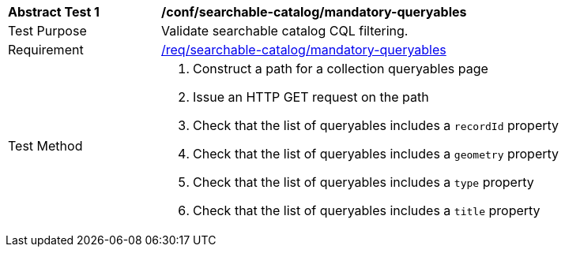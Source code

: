 [[ats_searchable-catalog_mandatory-queryables]]
[width="90%",cols="2,6a"]
|===
^|*Abstract Test {counter:ats-id}* |*/conf/searchable-catalog/mandatory-queryables*
^|Test Purpose |Validate searchable catalog CQL filtering.
^|Requirement |<<req_searchable-catalog_mandatory-queryables,/req/searchable-catalog/mandatory-queryables>>
^|Test Method |. Construct a path for a collection queryables page
. Issue an HTTP GET request on the path
. Check that the list of queryables includes a ``recordId`` property
. Check that the list of queryables includes a ``geometry`` property
. Check that the list of queryables includes a ``type`` property
. Check that the list of queryables includes a ``title`` property
|===
